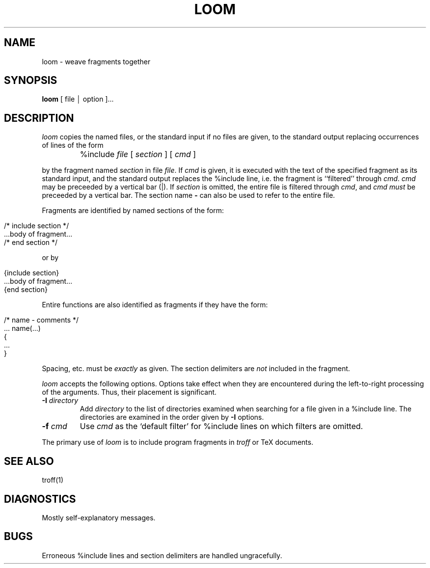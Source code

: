 .TH LOOM 1 "local \- 2/25/87"
.SH NAME
loom \- weave fragments together
.SH SYNOPSIS
.B loom
[ file \(br option ]...
.br
.SH DESCRIPTION
.PP
.I loom
copies the named files, or the standard input if no files are given,
to the standard output replacing occurrences of lines of the form
.IP ""
%include
.IR file \ [
.IR section  \ ]\ [
.IR cmd \ ]
.PP
by the fragment named
.I section
in file
.IR file .
If
.I cmd
is given, it is executed with the text of the specified fragment
as its standard input, and the standard output replaces
the %include line, i.e. the fragment is ``filtered'' through
.IR cmd .
.I cmd
may be preceeded by a vertical bar (|).
If
.I section
is omitted, the entire file is filtered through
.IR cmd ,
and
.I cmd
.I must
be preceeded by a vertical bar.
The section name \fB-\fP can also be used to refer to the entire file.
.PP
Fragments are identified by named sections of the form:
.IP ""
.nf
/* include section */
   ...body of fragment...
/* end section */
.fi
.PP
or by
.IP ""
.nf
{include section}
   ...body of fragment...
{end section}
.fi
.PP
Entire functions are also identified as fragments if they
have the form:
.IP ""
.nf
/* name - comments */
 ... name(...)
{
   ...
}
.fi
.PP
Spacing, etc. must be
.I exactly
as given.
The section delimiters are
.I not
included in the fragment.
.PP
.I loom
accepts the following options.
Options take effect when they are encountered during the left-to-right
processing of the arguments.
Thus, their placement is significant.
.TP
\fB\-I \fIdirectory\fR
Add
.I directory
to the list of directories examined when searching for a
file given in a %include line.
The directories are examined in the order given by \fB-I\fR options.
.TP
\fB\-f\fI cmd\fR
Use
.I cmd
as the `default filter' for %include lines on which filters are omitted.
.PP
The primary use of
.I loom
is to include program fragments in
.I troff
or TeX documents.
.SH "SEE ALSO"
troff(1)
.SH DIAGNOSTICS
Mostly self-explanatory messages.
.SH BUGS
Erroneous %include lines and section delimiters are handled ungracefully.
